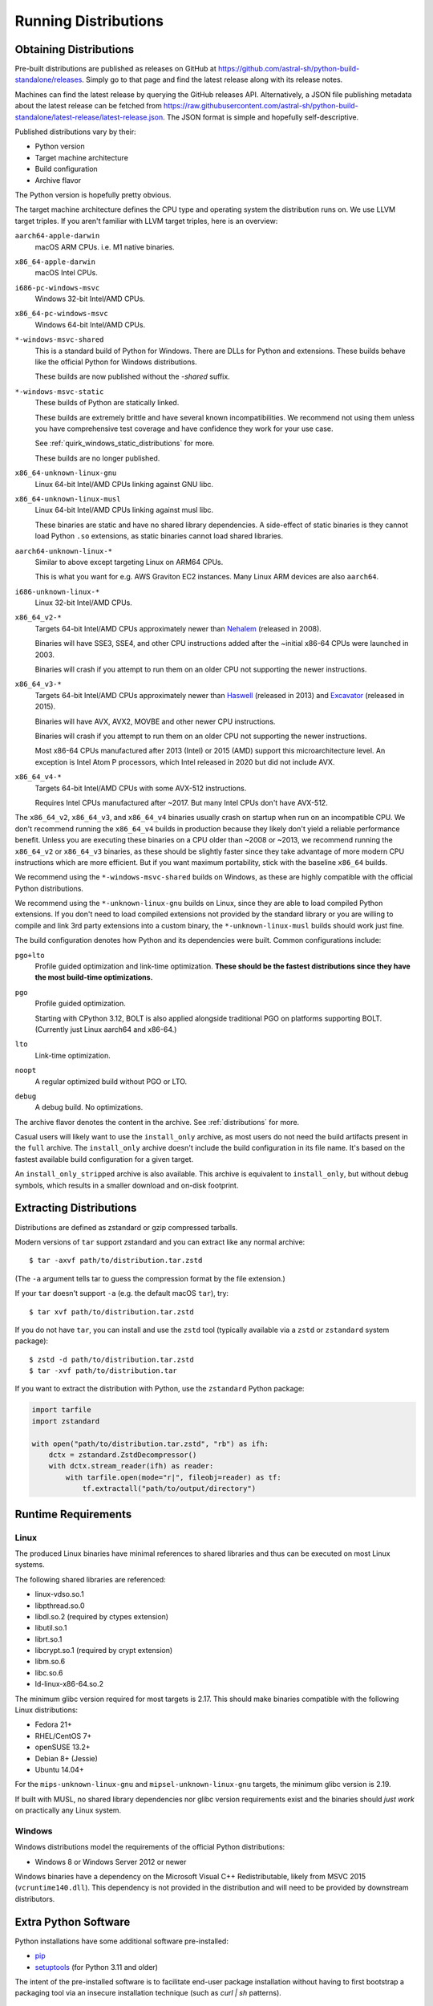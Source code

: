 .. _running:

=====================
Running Distributions
=====================

Obtaining Distributions
=======================

Pre-built distributions are published as releases on GitHub at
https://github.com/astral-sh/python-build-standalone/releases.
Simply go to that page and find the latest release along with
its release notes.

Machines can find the latest release by querying the GitHub releases
API. Alternatively, a JSON file publishing metadata about the latest
release can be fetched from
https://raw.githubusercontent.com/astral-sh/python-build-standalone/latest-release/latest-release.json.
The JSON format is simple and hopefully self-descriptive.

Published distributions vary by their:

* Python version
* Target machine architecture
* Build configuration
* Archive flavor

The Python version is hopefully pretty obvious.

The target machine architecture defines the CPU type and operating
system the distribution runs on. We use LLVM target triples. If you aren't
familiar with LLVM target triples, here is an overview:

``aarch64-apple-darwin``
   macOS ARM CPUs. i.e. M1 native binaries.

``x86_64-apple-darwin``
   macOS Intel CPUs.

``i686-pc-windows-msvc``
   Windows 32-bit Intel/AMD CPUs.

``x86_64-pc-windows-msvc``
   Windows 64-bit Intel/AMD CPUs.

``*-windows-msvc-shared``
   This is a standard build of Python for Windows. There are DLLs for
   Python and extensions. These builds behave like the official Python
   for Windows distributions.

   These builds are now published without the `-shared` suffix.

``*-windows-msvc-static``
   These builds of Python are statically linked.

   These builds are extremely brittle and have several known incompatibilities.
   We recommend not using them unless you have comprehensive test coverage and
   have confidence they work for your use case.

   See :ref:`quirk_windows_static_distributions` for more.

   These builds are no longer published.

``x86_64-unknown-linux-gnu``
   Linux 64-bit Intel/AMD CPUs linking against GNU libc.

``x86_64-unknown-linux-musl``
   Linux 64-bit Intel/AMD CPUs linking against musl libc.

   These binaries are static and have no shared library dependencies.
   A side-effect of static binaries is they cannot load Python ``.so``
   extensions, as static binaries cannot load shared libraries.

``aarch64-unknown-linux-*``
   Similar to above except targeting Linux on ARM64 CPUs.

   This is what you want for e.g. AWS Graviton EC2 instances. Many Linux
   ARM devices are also ``aarch64``.

``i686-unknown-linux-*``
   Linux 32-bit Intel/AMD CPUs.

``x86_64_v2-*``
   Targets 64-bit Intel/AMD CPUs approximately newer than
   `Nehalem <https://en.wikipedia.org/wiki/Nehalem_(microarchitecture)>`_
   (released in 2008).

   Binaries will have SSE3, SSE4, and other CPU instructions added after the
   ~initial x86-64 CPUs were launched in 2003.

   Binaries will crash if you attempt to run them on an older CPU not
   supporting the newer instructions.

``x86_64_v3-*``
   Targets 64-bit Intel/AMD CPUs approximately newer than
   `Haswell <https://en.wikipedia.org/wiki/Haswell_(microarchitecture)>`_
   (released in 2013) and
   `Excavator <https://en.wikipedia.org/wiki/Excavator_(microarchitecture)>`_
   (released in 2015).

   Binaries will have AVX, AVX2, MOVBE and other newer CPU instructions.

   Binaries will crash if you attempt to run them on an older CPU not
   supporting the newer instructions.

   Most x86-64 CPUs manufactured after 2013 (Intel) or 2015 (AMD) support
   this microarchitecture level. An exception is Intel Atom P processors,
   which Intel released in 2020 but did not include AVX.

``x86_64_v4-*``
   Targets 64-bit Intel/AMD CPUs with some AVX-512 instructions.

   Requires Intel CPUs manufactured after ~2017. But many Intel CPUs don't
   have AVX-512.

The ``x86_64_v2``, ``x86_64_v3``, and ``x86_64_v4`` binaries usually crash
on startup when run on an incompatible CPU. We don't recommend running the
``x86_64_v4`` builds in production because they likely don't yield a reliable
performance benefit. Unless you are executing these binaries on a CPU older
than ~2008 or ~2013, we recommend running the ``x86_64_v2`` or ``x86_64_v3``
binaries, as these should be slightly faster since they take advantage
of more modern CPU instructions which are more efficient. But if you want
maximum portability, stick with the baseline ``x86_64`` builds.

We recommend using the ``*-windows-msvc-shared`` builds on Windows, as these
are highly compatible with the official Python distributions.

We recommend using the ``*-unknown-linux-gnu`` builds on Linux, since they
are able to load compiled Python extensions. If you don't need to load
compiled extensions not provided by the standard library or you are willing
to compile and link 3rd party extensions into a custom binary, the
``*-unknown-linux-musl`` builds should work just fine.

The build configuration denotes how Python and its dependencies were built.
Common configurations include:

``pgo+lto``
   Profile guided optimization and link-time optimization. **These should be
   the fastest distributions since they have the most build-time
   optimizations.**

``pgo``
   Profile guided optimization.

   Starting with CPython 3.12, BOLT is also applied alongside traditional
   PGO on platforms supporting BOLT. (Currently just Linux aarch64 and x86-64.)

``lto``
   Link-time optimization.

``noopt``
   A regular optimized build without PGO or LTO.

``debug``
   A debug build. No optimizations.

The archive flavor denotes the content in the archive. See
:ref:`distributions` for more.

Casual users will likely want to use the ``install_only`` archive, as most
users do not need the build artifacts present in the ``full`` archive.
The ``install_only`` archive doesn't include the build configuration in its
file name. It's based on the fastest available build configuration for a given
target.

An ``install_only_stripped`` archive is also available. This archive is
equivalent to ``install_only``, but without debug symbols, which results in a
smaller download and on-disk footprint.

Extracting Distributions
========================

Distributions are defined as zstandard or gzip compressed tarballs.

Modern versions of ``tar`` support zstandard and you can extract
like any normal archive::

   $ tar -axvf path/to/distribution.tar.zstd

(The ``-a`` argument tells tar to guess the compression format by
the file extension.)

If your ``tar`` doesn't support ``-a`` (e.g. the default macOS ``tar``),
try::

   $ tar xvf path/to/distribution.tar.zstd

If you do not have ``tar``, you can install and use the ``zstd``
tool (typically available via a ``zstd`` or ``zstandard`` system
package)::

   $ zstd -d path/to/distribution.tar.zstd
   $ tar -xvf path/to/distribution.tar

If you want to extract the distribution with Python, use the
``zstandard`` Python package:

.. code-block:: python

   import tarfile
   import zstandard

   with open("path/to/distribution.tar.zstd", "rb") as ifh:
       dctx = zstandard.ZstdDecompressor()
       with dctx.stream_reader(ifh) as reader:
           with tarfile.open(mode="r|", fileobj=reader) as tf:
               tf.extractall("path/to/output/directory")

Runtime Requirements
====================

Linux
-----

The produced Linux binaries have minimal references to shared
libraries and thus can be executed on most Linux systems.

The following shared libraries are referenced:

* linux-vdso.so.1
* libpthread.so.0
* libdl.so.2 (required by ctypes extension)
* libutil.so.1
* librt.so.1
* libcrypt.so.1 (required by crypt extension)
* libm.so.6
* libc.so.6
* ld-linux-x86-64.so.2

The minimum glibc version required for most targets is 2.17. This should make
binaries compatible with the following Linux distributions:

* Fedora 21+
* RHEL/CentOS 7+
* openSUSE 13.2+
* Debian 8+ (Jessie)
* Ubuntu 14.04+

For the ``mips-unknown-linux-gnu`` and ``mipsel-unknown-linux-gnu`` targets,
the minimum glibc version is 2.19.

If built with MUSL, no shared library dependencies nor glibc version
requirements exist and the binaries should *just work* on practically any
Linux system.

Windows
-------

Windows distributions model the requirements of the official Python
distributions:

* Windows 8 or Windows Server 2012 or newer

Windows binaries have a dependency on the Microsoft Visual C++ Redistributable,
likely from MSVC 2015 (``vcruntime140.dll``). This dependency is not
provided in the distribution and will need to be provided by downstream
distributors.

Extra Python Software
=====================

Python installations have some additional software pre-installed:

* `pip <https://pypi.org/project/pip/>`_
* `setuptools <https://pypi.org/project/setuptools/>`_ (for Python 3.11 and older)

The intent of the pre-installed software is to facilitate end-user
package installation without having to first bootstrap a packaging
tool via an insecure installation technique (such as `curl | sh`
patterns).

Licensing
=========

Python and its various dependencies are governed by varied software use
licenses. This impacts the rights and requirements of downstream consumers.

Most licenses are fairly permissive. Notable exceptions to this are GDBM and
readline, which are both licensed under GPL Version 3.

We build CPython against libedit - as opposed to readline - to avoid this
GPL dependency. This requires patches on CPython < 3.10. Distribution releases
before 2023 may link against readline and are therefore subject to the GPL.

We globally disable the ``_gdbm`` extension module to avoid linking against
GDBM and introducing a GPL dependency. Distribution releases before 2023 may
link against GDBM and be subject to the GPL.

**It is important to understand the licensing requirements when integrating
the output of this project into derived works.** To help with this, the
JSON document describing the Python distribution contains licensing metadata
and the archive contains copies of license texts.

Reconsuming Build Artifacts
===========================

Produced Python distributions contain object files and libraries for the
built Python and its dependencies. It is possible for downstream consumers
to take these build artifacts and link them into a new binary.

Reconsuming the build artifacts this way can be a bit fragile due to
incompatibilities between the host that generated them and the target that
is consuming them.

To ensure optimal compatibility, it is highly recommended to use the same
toolchain for all operations.

This is often harder than it sounds. For example, if these build artifacts
were to be combined into a Rust binary, the version of LLVM that the Rust
compiler itself was built against can matter. As a concrete example, the
Rust 1.31 compiler will produce LLVM intrinsics that vary from intrinsics
that would be produced with LLVM/Clang 7. At linking time, you would get
errors like the following::

    Intrinsic has incorrect argument type!
    void (i8*, i8, i64, i1)* @llvm.memset.p0i8.i64

In the future, we will allow configuring the toolchain used so it can match
requirements of downstream consumers. For the moment, we hard-code the toolchain
version.
